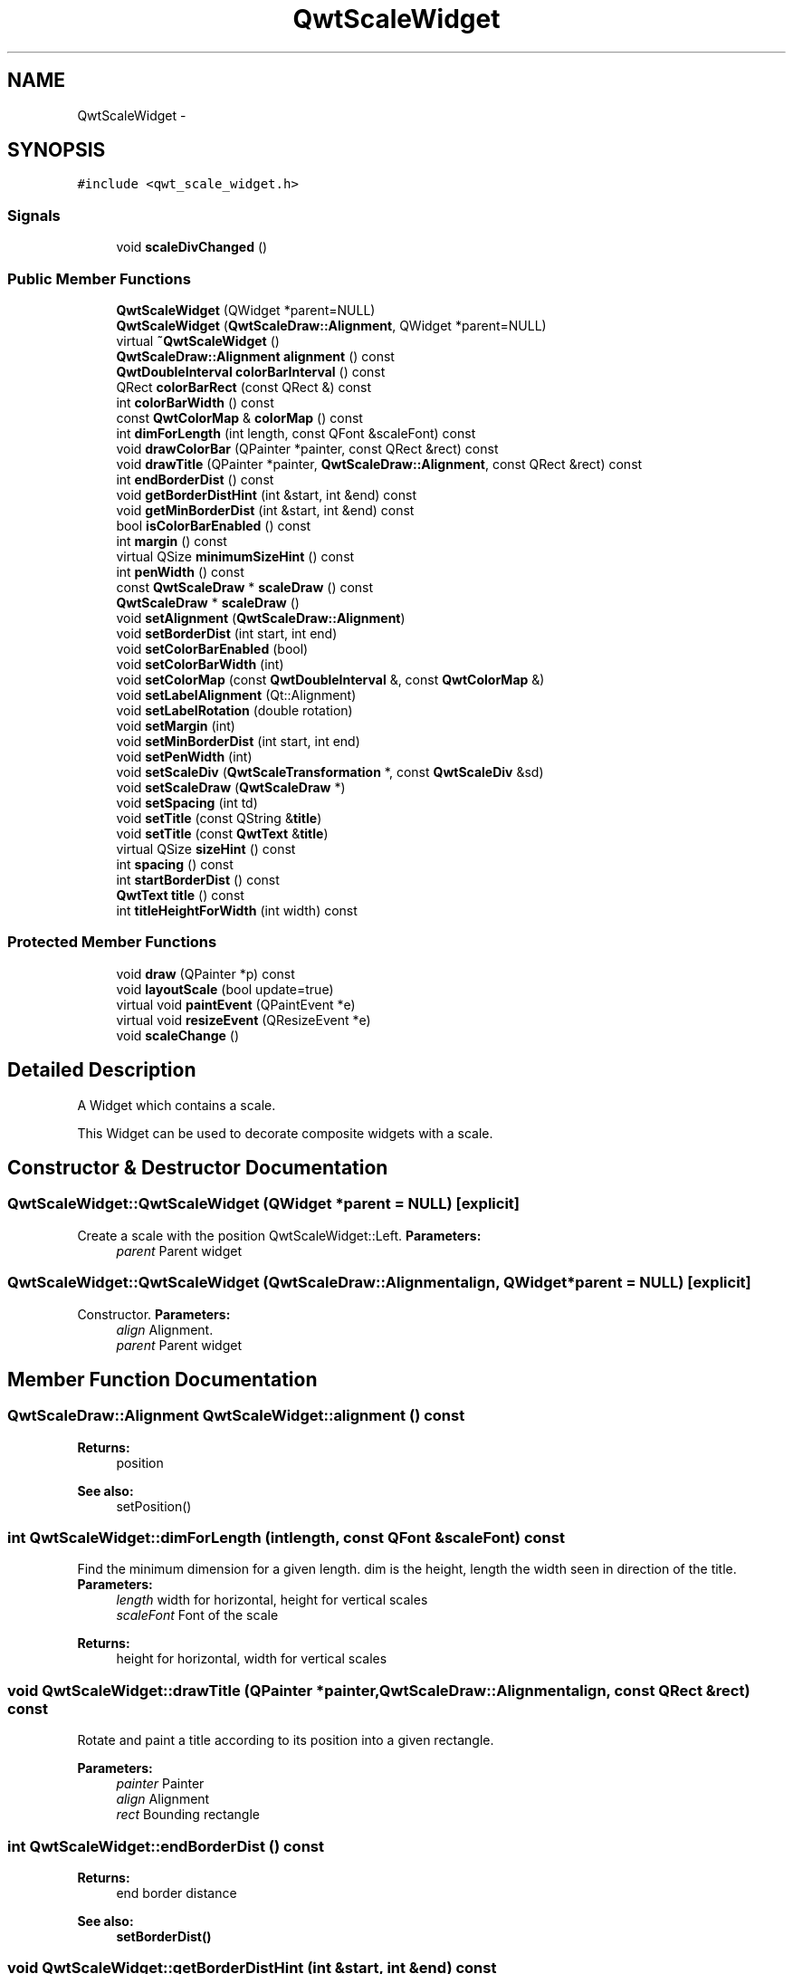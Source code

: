 .TH "QwtScaleWidget" 3 "Tue Nov 20 2012" "Version 5.2.3" "Qwt User's Guide" \" -*- nroff -*-
.ad l
.nh
.SH NAME
QwtScaleWidget \- 
.SH SYNOPSIS
.br
.PP
.PP
\fC#include <qwt_scale_widget\&.h>\fP
.SS "Signals"

.in +1c
.ti -1c
.RI "void \fBscaleDivChanged\fP ()"
.br
.in -1c
.SS "Public Member Functions"

.in +1c
.ti -1c
.RI "\fBQwtScaleWidget\fP (QWidget *parent=NULL)"
.br
.ti -1c
.RI "\fBQwtScaleWidget\fP (\fBQwtScaleDraw::Alignment\fP, QWidget *parent=NULL)"
.br
.ti -1c
.RI "virtual \fB~QwtScaleWidget\fP ()"
.br
.ti -1c
.RI "\fBQwtScaleDraw::Alignment\fP \fBalignment\fP () const "
.br
.ti -1c
.RI "\fBQwtDoubleInterval\fP \fBcolorBarInterval\fP () const "
.br
.ti -1c
.RI "QRect \fBcolorBarRect\fP (const QRect &) const "
.br
.ti -1c
.RI "int \fBcolorBarWidth\fP () const "
.br
.ti -1c
.RI "const \fBQwtColorMap\fP & \fBcolorMap\fP () const "
.br
.ti -1c
.RI "int \fBdimForLength\fP (int length, const QFont &scaleFont) const "
.br
.ti -1c
.RI "void \fBdrawColorBar\fP (QPainter *painter, const QRect &rect) const "
.br
.ti -1c
.RI "void \fBdrawTitle\fP (QPainter *painter, \fBQwtScaleDraw::Alignment\fP, const QRect &rect) const "
.br
.ti -1c
.RI "int \fBendBorderDist\fP () const "
.br
.ti -1c
.RI "void \fBgetBorderDistHint\fP (int &start, int &end) const "
.br
.ti -1c
.RI "void \fBgetMinBorderDist\fP (int &start, int &end) const "
.br
.ti -1c
.RI "bool \fBisColorBarEnabled\fP () const "
.br
.ti -1c
.RI "int \fBmargin\fP () const "
.br
.ti -1c
.RI "virtual QSize \fBminimumSizeHint\fP () const "
.br
.ti -1c
.RI "int \fBpenWidth\fP () const "
.br
.ti -1c
.RI "const \fBQwtScaleDraw\fP * \fBscaleDraw\fP () const "
.br
.ti -1c
.RI "\fBQwtScaleDraw\fP * \fBscaleDraw\fP ()"
.br
.ti -1c
.RI "void \fBsetAlignment\fP (\fBQwtScaleDraw::Alignment\fP)"
.br
.ti -1c
.RI "void \fBsetBorderDist\fP (int start, int end)"
.br
.ti -1c
.RI "void \fBsetColorBarEnabled\fP (bool)"
.br
.ti -1c
.RI "void \fBsetColorBarWidth\fP (int)"
.br
.ti -1c
.RI "void \fBsetColorMap\fP (const \fBQwtDoubleInterval\fP &, const \fBQwtColorMap\fP &)"
.br
.ti -1c
.RI "void \fBsetLabelAlignment\fP (Qt::Alignment)"
.br
.ti -1c
.RI "void \fBsetLabelRotation\fP (double rotation)"
.br
.ti -1c
.RI "void \fBsetMargin\fP (int)"
.br
.ti -1c
.RI "void \fBsetMinBorderDist\fP (int start, int end)"
.br
.ti -1c
.RI "void \fBsetPenWidth\fP (int)"
.br
.ti -1c
.RI "void \fBsetScaleDiv\fP (\fBQwtScaleTransformation\fP *, const \fBQwtScaleDiv\fP &sd)"
.br
.ti -1c
.RI "void \fBsetScaleDraw\fP (\fBQwtScaleDraw\fP *)"
.br
.ti -1c
.RI "void \fBsetSpacing\fP (int td)"
.br
.ti -1c
.RI "void \fBsetTitle\fP (const QString &\fBtitle\fP)"
.br
.ti -1c
.RI "void \fBsetTitle\fP (const \fBQwtText\fP &\fBtitle\fP)"
.br
.ti -1c
.RI "virtual QSize \fBsizeHint\fP () const "
.br
.ti -1c
.RI "int \fBspacing\fP () const "
.br
.ti -1c
.RI "int \fBstartBorderDist\fP () const "
.br
.ti -1c
.RI "\fBQwtText\fP \fBtitle\fP () const "
.br
.ti -1c
.RI "int \fBtitleHeightForWidth\fP (int width) const "
.br
.in -1c
.SS "Protected Member Functions"

.in +1c
.ti -1c
.RI "void \fBdraw\fP (QPainter *p) const "
.br
.ti -1c
.RI "void \fBlayoutScale\fP (bool update=true)"
.br
.ti -1c
.RI "virtual void \fBpaintEvent\fP (QPaintEvent *e)"
.br
.ti -1c
.RI "virtual void \fBresizeEvent\fP (QResizeEvent *e)"
.br
.ti -1c
.RI "void \fBscaleChange\fP ()"
.br
.in -1c
.SH "Detailed Description"
.PP 
A Widget which contains a scale\&. 

This Widget can be used to decorate composite widgets with a scale\&. 
.SH "Constructor & Destructor Documentation"
.PP 
.SS "QwtScaleWidget::QwtScaleWidget (QWidget *parent = \fCNULL\fP)\fC [explicit]\fP"

.PP
Create a scale with the position QwtScaleWidget::Left\&. \fBParameters:\fP
.RS 4
\fIparent\fP Parent widget 
.RE
.PP

.SS "QwtScaleWidget::QwtScaleWidget (\fBQwtScaleDraw::Alignment\fPalign, QWidget *parent = \fCNULL\fP)\fC [explicit]\fP"

.PP
Constructor\&. \fBParameters:\fP
.RS 4
\fIalign\fP Alignment\&. 
.br
\fIparent\fP Parent widget 
.RE
.PP

.SH "Member Function Documentation"
.PP 
.SS "\fBQwtScaleDraw::Alignment\fP QwtScaleWidget::alignment () const"
\fBReturns:\fP
.RS 4
position 
.RE
.PP
\fBSee also:\fP
.RS 4
setPosition() 
.RE
.PP

.SS "int QwtScaleWidget::dimForLength (intlength, const QFont &scaleFont) const"

.PP
Find the minimum dimension for a given length\&. dim is the height, length the width seen in direction of the title\&. \fBParameters:\fP
.RS 4
\fIlength\fP width for horizontal, height for vertical scales 
.br
\fIscaleFont\fP Font of the scale 
.RE
.PP
\fBReturns:\fP
.RS 4
height for horizontal, width for vertical scales 
.RE
.PP

.SS "void QwtScaleWidget::drawTitle (QPainter *painter, \fBQwtScaleDraw::Alignment\fPalign, const QRect &rect) const"
Rotate and paint a title according to its position into a given rectangle\&. 
.PP
\fBParameters:\fP
.RS 4
\fIpainter\fP Painter 
.br
\fIalign\fP Alignment 
.br
\fIrect\fP Bounding rectangle 
.RE
.PP

.SS "int QwtScaleWidget::endBorderDist () const"
\fBReturns:\fP
.RS 4
end border distance 
.RE
.PP
\fBSee also:\fP
.RS 4
\fBsetBorderDist()\fP 
.RE
.PP

.SS "void QwtScaleWidget::getBorderDistHint (int &start, int &end) const"

.PP
Calculate a hint for the border distances\&. This member function calculates the distance of the scale's endpoints from the widget borders which is required for the mark labels to fit into the widget\&. The maximum of this distance an the minimum border distance is returned\&.
.PP
\fBWarning:\fP
.RS 4
.PD 0
.IP "\(bu" 2
The minimum border distance depends on the font\&.
.PP
.RE
.PP
\fBSee also:\fP
.RS 4
\fBsetMinBorderDist()\fP, \fBgetMinBorderDist()\fP, \fBsetBorderDist()\fP 
.RE
.PP

.SS "void QwtScaleWidget::getMinBorderDist (int &start, int &end) const"
Get the minimum value for the distances of the scale's endpoints from the widget borders\&.
.PP
\fBSee also:\fP
.RS 4
\fBsetMinBorderDist()\fP, \fBgetBorderDistHint()\fP 
.RE
.PP

.SS "int QwtScaleWidget::margin () const"
\fBReturns:\fP
.RS 4
margin 
.RE
.PP
\fBSee also:\fP
.RS 4
\fBsetMargin()\fP 
.RE
.PP

.SS "QSize QwtScaleWidget::minimumSizeHint () const\fC [virtual]\fP"
\fBReturns:\fP
.RS 4
a minimum size hint 
.RE
.PP

.SS "int QwtScaleWidget::penWidth () const"
\fBReturns:\fP
.RS 4
Scale pen width 
.RE
.PP
\fBSee also:\fP
.RS 4
\fBsetPenWidth()\fP 
.RE
.PP

.SS "void QwtScaleWidget::scaleChange ()\fC [protected]\fP"

.PP
Notify a change of the scale\&. This virtual function can be overloaded by derived classes\&. The default implementation updates the geometry and repaints the widget\&. 
.SS "const \fBQwtScaleDraw\fP * QwtScaleWidget::scaleDraw () const"
scaleDraw of this scale 
.PP
\fBSee also:\fP
.RS 4
\fBsetScaleDraw()\fP, QwtScaleDraw::setScaleDraw() 
.RE
.PP

.SS "\fBQwtScaleDraw\fP * QwtScaleWidget::scaleDraw ()"
scaleDraw of this scale 
.PP
\fBSee also:\fP
.RS 4
QwtScaleDraw::setScaleDraw() 
.RE
.PP

.SS "void QwtScaleWidget::setAlignment (\fBQwtScaleDraw::Alignment\fPalignment)"
Change the alignment
.PP
\fBParameters:\fP
.RS 4
\fIalignment\fP New alignment 
.RE
.PP
\fBSee also:\fP
.RS 4
\fBalignment()\fP 
.RE
.PP

.SS "void QwtScaleWidget::setBorderDist (intdist1, intdist2)"
Specify distances of the scale's endpoints from the widget's borders\&. The actual borders will never be less than minimum border distance\&. 
.PP
\fBParameters:\fP
.RS 4
\fIdist1\fP Left or top Distance 
.br
\fIdist2\fP Right or bottom distance 
.RE
.PP
\fBSee also:\fP
.RS 4
borderDist() 
.RE
.PP

.SS "void QwtScaleWidget::setLabelAlignment (Qt::Alignmentalignment)"

.PP
Change the alignment for the labels\&. \fBSee also:\fP
.RS 4
\fBQwtScaleDraw::setLabelAlignment()\fP, \fBsetLabelRotation()\fP 
.RE
.PP

.SS "void QwtScaleWidget::setLabelRotation (doublerotation)"

.PP
Change the rotation for the labels\&. See \fBQwtScaleDraw::setLabelRotation()\fP\&. \fBParameters:\fP
.RS 4
\fIrotation\fP Rotation 
.RE
.PP
\fBSee also:\fP
.RS 4
\fBQwtScaleDraw::setLabelRotation()\fP, setLabelFlags() 
.RE
.PP

.SS "void QwtScaleWidget::setMargin (intmargin)"

.PP
Specify the margin to the colorBar/base line\&. \fBParameters:\fP
.RS 4
\fImargin\fP Margin 
.RE
.PP
\fBSee also:\fP
.RS 4
\fBmargin()\fP 
.RE
.PP

.SS "void QwtScaleWidget::setMinBorderDist (intstart, intend)"
Set a minimum value for the distances of the scale's endpoints from the widget borders\&. This is useful to avoid that the scales are 'jumping', when the tick labels or their positions change often\&.
.PP
\fBParameters:\fP
.RS 4
\fIstart\fP Minimum for the start border 
.br
\fIend\fP Minimum for the end border 
.RE
.PP
\fBSee also:\fP
.RS 4
\fBgetMinBorderDist()\fP, \fBgetBorderDistHint()\fP 
.RE
.PP

.SS "void QwtScaleWidget::setPenWidth (intwidth)"

.PP
Specify the width of the scale pen\&. \fBParameters:\fP
.RS 4
\fIwidth\fP Pen width 
.RE
.PP
\fBSee also:\fP
.RS 4
\fBpenWidth()\fP 
.RE
.PP

.SS "void QwtScaleWidget::setScaleDiv (\fBQwtScaleTransformation\fP *transformation, const \fBQwtScaleDiv\fP &scaleDiv)"

.PP
Assign a scale division\&. The scale division determines where to set the tick marks\&.
.PP
\fBParameters:\fP
.RS 4
\fItransformation\fP Transformation, needed to translate between scale and pixal values 
.br
\fIscaleDiv\fP Scale Division 
.RE
.PP
\fBSee also:\fP
.RS 4
For more information about scale divisions, see \fBQwtScaleDiv\fP\&. 
.RE
.PP

.SS "void QwtScaleWidget::setScaleDraw (\fBQwtScaleDraw\fP *sd)"
Set a scale draw sd has to be created with new and will be deleted in \fB~QwtScaleWidget()\fP or the next call of \fBsetScaleDraw()\fP\&.
.PP
\fBParameters:\fP
.RS 4
\fIsd\fP ScaleDraw object 
.RE
.PP
\fBSee also:\fP
.RS 4
\fBscaleDraw()\fP 
.RE
.PP

.SS "void QwtScaleWidget::setSpacing (intspacing)"

.PP
Specify the distance between color bar, scale and title\&. \fBParameters:\fP
.RS 4
\fIspacing\fP Spacing 
.RE
.PP
\fBSee also:\fP
.RS 4
\fBspacing()\fP 
.RE
.PP

.SS "void QwtScaleWidget::setTitle (const QString &title)"
Give title new text contents
.PP
\fBParameters:\fP
.RS 4
\fItitle\fP New title 
.RE
.PP
\fBSee also:\fP
.RS 4
\fBtitle()\fP, \fBsetTitle(const QwtText &)\fP; 
.RE
.PP

.SS "void QwtScaleWidget::setTitle (const \fBQwtText\fP &title)"
Give title new text contents
.PP
\fBParameters:\fP
.RS 4
\fItitle\fP New title 
.RE
.PP
\fBSee also:\fP
.RS 4
\fBtitle()\fP 
.RE
.PP
\fBWarning:\fP
.RS 4
The title flags are interpreted in direction of the label, AlignTop, AlignBottom can't be set as the title will always be aligned to the scale\&. 
.RE
.PP

.SS "QSize QwtScaleWidget::sizeHint () const\fC [virtual]\fP"
\fBReturns:\fP
.RS 4
a size hint 
.RE
.PP

.SS "int QwtScaleWidget::spacing () const"
\fBReturns:\fP
.RS 4
distance between scale and title 
.RE
.PP
\fBSee also:\fP
.RS 4
\fBsetMargin()\fP 
.RE
.PP

.SS "int QwtScaleWidget::startBorderDist () const"
\fBReturns:\fP
.RS 4
start border distance 
.RE
.PP
\fBSee also:\fP
.RS 4
\fBsetBorderDist()\fP 
.RE
.PP

.SS "\fBQwtText\fP QwtScaleWidget::title () const"
\fBReturns:\fP
.RS 4
title 
.RE
.PP
\fBSee also:\fP
.RS 4
\fBsetTitle()\fP 
.RE
.PP

.SS "int QwtScaleWidget::titleHeightForWidth (intwidth) const"

.PP
Find the height of the title for a given width\&. \fBParameters:\fP
.RS 4
\fIwidth\fP Width 
.RE
.PP
\fBReturns:\fP
.RS 4
height Height 
.RE
.PP


.SH "Author"
.PP 
Generated automatically by Doxygen for Qwt User's Guide from the source code\&.
